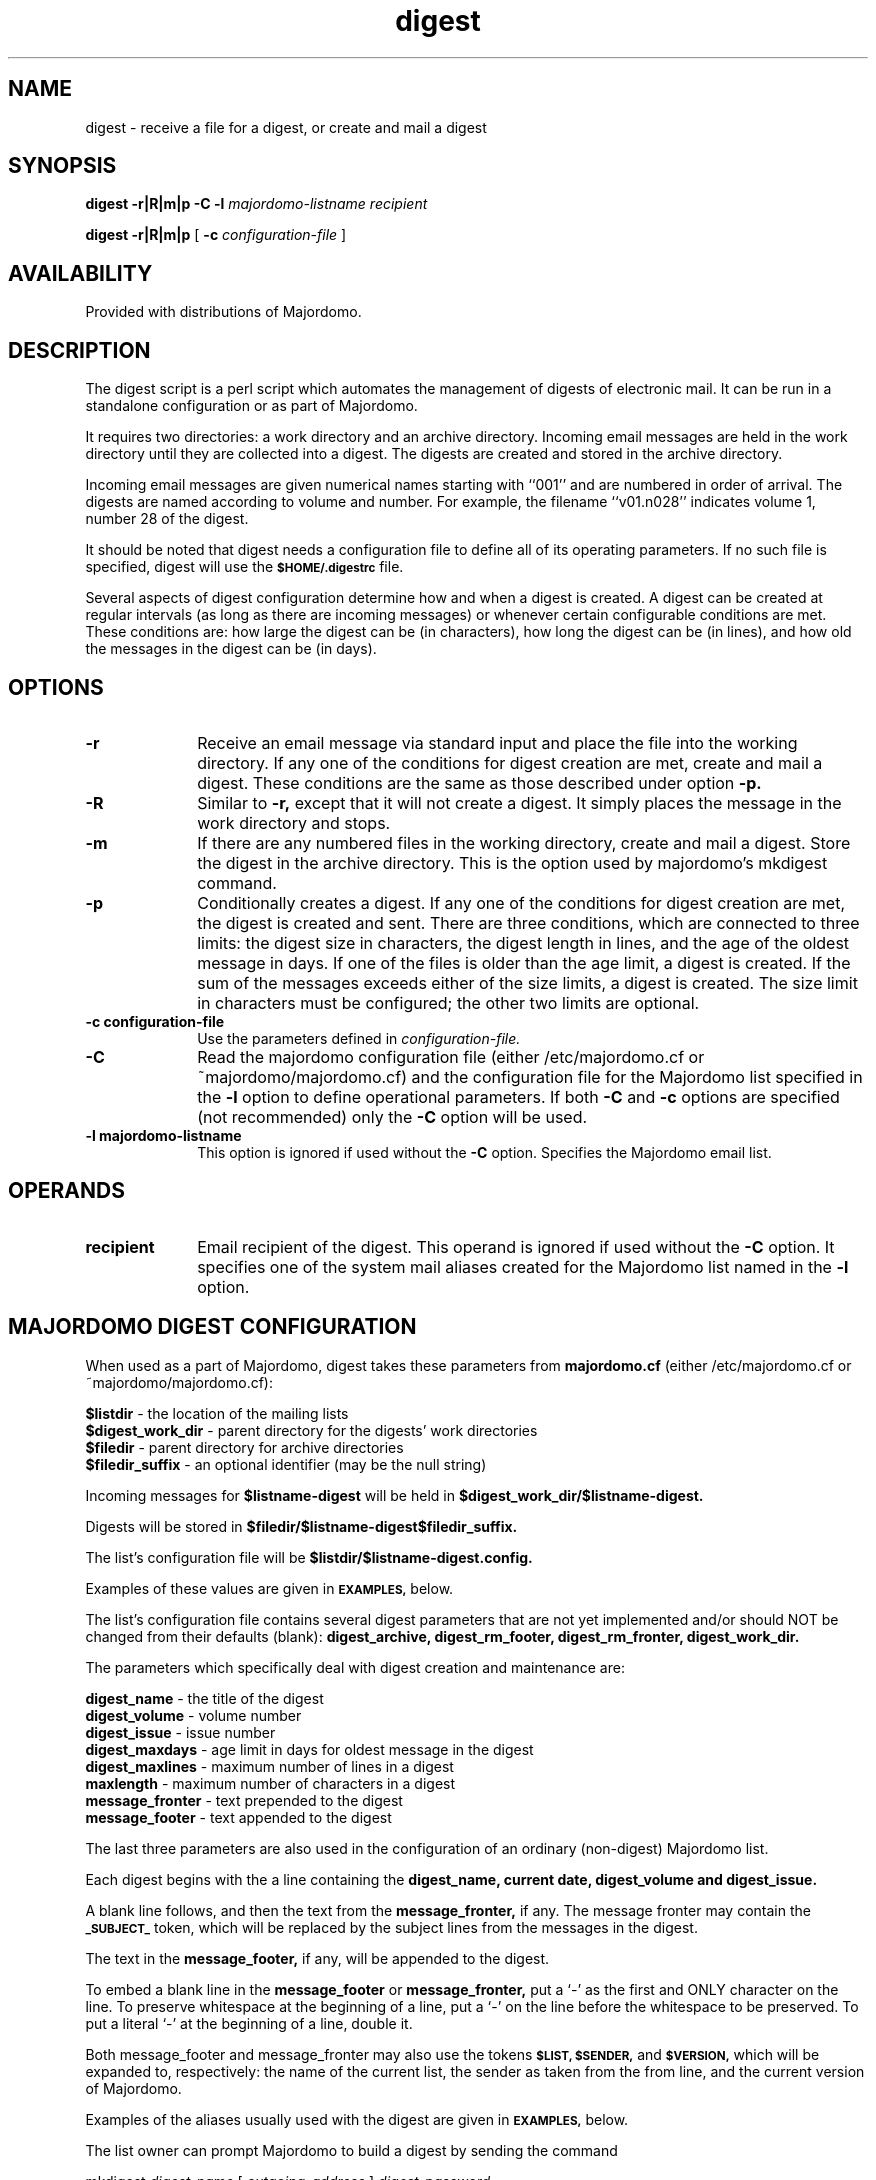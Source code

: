 .TH digest 1
.SH NAME
digest \- receive a file for a digest, or create and mail a digest
.LP
.SH SYNOPSIS
.B digest \-r|R|m|p \-C \-l 
.I majordomo-listname recipient
.LP
.B digest \-r|R|m|p 
[
.B \-c 
.I configuration-file
]
.LP
.SH AVAILABILITY
Provided with distributions of Majordomo.
.LP
.SH DESCRIPTION
The digest script is a perl script which automates the
management of digests of electronic mail.  It can be
run in a standalone configuration or as part of Majordomo.
.LP
It requires two directories: a work directory and an
archive directory.  Incoming email messages are held
in the work directory until they are collected into a
digest.  The digests are created and stored
in the archive directory.
.LP
Incoming email messages are given 
numerical names starting with ``001'' and are numbered in 
order of arrival.  The digests are named according to volume
and number.  For example, the filename ``v01.n028'' indicates
volume 1, number 28 of the digest.
.LP
It should be noted that digest needs a configuration file
to define all of its operating parameters.  If no such
file is specified, digest will use the 
.SB $HOME/.digestrc 
file.
.LP
Several aspects of digest configuration determine how and
when a digest is created.  A digest can be created at
regular intervals (as long as there are incoming messages)
or whenever certain configurable conditions are met.  These
conditions are:  how large the digest can be (in characters),
how long the digest can be (in lines), and how old the messages
in the digest can be (in days).
.LP
.SH OPTIONS
.TP 10
.B \-r
Receive an email message via standard input
and place the file into the working directory.
If any one of the conditions for digest creation
are met, create and mail a digest.  These conditions
are the same as those described under option
.BR \-p.
.TP
.B \-R
Similar to
.BR \-r,
except that it will not create a digest.  It simply
places the message in the work directory and stops.
.TP
.B \-m
If there are any numbered files in the working
directory, create and mail a digest.  Store the
digest in the archive directory.  This is the
option used by majordomo's mkdigest command.
.TP
.B \-p
Conditionally creates a digest.  If any one of the
conditions for digest creation are met, the digest
is created and sent.  There are three conditions,
which are connected to three limits:  the digest
size in characters, the digest length in lines, and
the age of the oldest message in days.  If one of the
files is older than the age limit, a digest is created.
If the sum of the messages exceeds either of the size
limits, a digest is created.  The size limit in characters
must be configured; the other two limits are optional.
.TP
.B \-c configuration-file
Use the parameters defined in
.IR configuration-file.
.TP
.B \-C
Read the majordomo configuration file
(either /etc/majordomo.cf or ~majordomo/majordomo.cf)
and the configuration file for the Majordomo list specified in the 
.BR \-l 
option to define operational parameters.  If both 
.BR \-C 
and 
.BR \-c 
options are specified (not recommended) only the 
.BR \-C 
option will be used.
.TP
.B \-l majordomo-listname
This option is ignored if used without the 
.BR \-C 
option. Specifies the Majordomo email list.
.LP
.SH OPERANDS
.TP 10
.B recipient
Email recipient of the digest.  This operand is ignored if used 
without the 
.BR \-C 
option.  It specifies one of the system mail 
aliases created for the Majordomo list named in the 
.BR \-l 
option.
.LP
.SH MAJORDOMO DIGEST CONFIGURATION
When used as a part of Majordomo, digest takes these parameters
from 
.B majordomo.cf
(either /etc/majordomo.cf or ~majordomo/majordomo.cf):
.LP
.PD 0
.B $listdir 
\- the location of the mailing lists
.LP
.B $digest_work_dir 
\- parent directory for the digests' work directories
.LP
.B $filedir 
\- parent directory for archive directories
.LP
.B $filedir_suffix 
\- an optional identifier (may be the null string)
.PD
.LP
Incoming messages for 
.B $listname-digest 
will be held in 
.B $digest_work_dir/$listname-digest.
.LP
Digests will be stored in 
.B $filedir/$listname-digest$filedir_suffix.
.LP
The list's configuration file will be 
.B $listdir/$listname-digest.config.
.LP
Examples of these values are given in 
.SB EXAMPLES, 
below.
.LP
The list's configuration file contains several digest parameters that
are not yet implemented and/or should NOT be changed from their defaults
(blank): 
.B digest_archive, digest_rm_footer, digest_rm_fronter, digest_work_dir.
.LP
The parameters which specifically deal with digest creation
and maintenance are:
.LP
.PD 0
.B digest_name 
\- the title of the digest
.LP
.B digest_volume 
\- volume number
.LP
.B digest_issue 
\- issue number
.LP
.B digest_maxdays
\- age limit in days for oldest message in the digest
.LP
.B digest_maxlines
\- maximum number of lines in a digest
.LP
.B maxlength 
\- maximum number of characters in a digest
.LP
.B message_fronter 
\- text prepended to the digest	
.LP
.B message_footer 
\- text appended to the digest
.PD
.LP
The last three parameters are also used in the configuration of
an ordinary (non-digest) Majordomo list.
.LP
Each digest begins with the a line containing the 
.B digest_name, current date, digest_volume and digest_issue.
.  The digest script will update the issue number in the configuration file.
.LP
A blank line follows, and then the text from the 
.B message_fronter,
if any.  The message fronter may contain the 
.SB _SUBJECT_ 
token, which will be replaced by the subject lines from the messages
in the digest.
.LP
The text in the 
.B message_footer, 
if any, will be appended to the digest.
.LP
To embed a blank line in the 
.B message_footer 
or
.B message_fronter,
put a `-' as the first and ONLY character on the line.  To
preserve whitespace at the beginning of a line, put a `-'
on the line before the whitespace to be preserved.  To put
a literal `-' at the beginning of a line, double it.
.LP
Both message_footer and message_fronter may also use the tokens
.SB $LIST, $SENDER, 
and 
.SB $VERSION, 
which will be expanded to, 
respectively: the name of the current list, the sender as taken
from the from line, and the current version of Majordomo.
.LP
Examples of the aliases usually used with the digest are
given in 
.SB EXAMPLES, 
below.
.LP
The list owner can prompt Majordomo to build a digest by
sending the command 
.LP
mkdigest 
.I digest-name 
[
.I outgoing-address
]
.I digest-password
.LP
to majordomo either via email or from cron.  The cron
command has the format:
.LP
echo mkdigest 
.I digest-name 
[
.I outgoing-address
]
.I digest-password
| mail majordomo@domain.com
.LP
.SH STANDALONE DIGEST CONFIGURATION
The Majordomo distribution comes with a ``digest'' subdirectory.
The sample configuration file is called firewalls-digest.cf.
A file in this format must be used if digest is invoked in
standalone configuration.
.LP
If no configuration file is specified when digest is invoked,
it looks for a file named 
.SB $HOME/.digestrc 
that must be in the same format as the example file.
.LP
The configuration file defines the email addresses of the
sender and recipient of the digest. It also locates the
work and archive directories, the digest's size limit,
and the names of the files that contain the digest's volume,
number, header and footer.
.LP
The easiest way to configure a standalone digest is to copy
the five files (firewalls-digest.*) and edit them to taste.
.LP
Incoming mail is piped to digest with the 
.B \-r 
option. This can be done from some mail-reading programs, through
the command line, or via mail aliases similar to those
found in 
.SB EXAMPLES, 
below.
.LP
.SH EXAMPLES
.LP
1. Example values from 
.B /etc/majordomo.cf:
.LP
.PD 0
.B $listdir = ``usr/local/mail/lists'';
.LP
.B $digest_work_dir = ``usr/local/mail/digest'';
.LP
.B $filedir = ``listdir'';
.LP
.B $filedir_suffix ``archive'';
.PD
.LP
If our digest's name is banjo-digest, the work directory will
be /usr/local/mail/digest/banjo-digest; the archive directory
will be /usr/local/mail/lists/banjo-digest.archive.  Note
that these are names of directories, not files.
.LP
2. Typical aliases for Majordomo digests:
.LP
Usually a Majordomo digest is associated to a regular (non-digest)
list.  The digest's name is the regular listname plus ``-digest''.
The list ``banjo'' will have the digest ``banjo-digest''.
.LP
.PD 0
.B banjo-digest-approval: kevink
.LP
.B banjo-digest-outgoing: :include:/usr/local/lists/banjo-digest
.LP
.B owner-banjo-digest-outgoing: kevink
.LP
.B banjo-digestify: ``|usr/majordomo/wrapper digest \-r
.B \-C \-l banjo-digest banjo-digest-outgoing''
.LP
.B banjo-digest: banjo
.PD
.LP
Note that mail to ``banjo-digest'' is routed to the regular list.
The ``digestify'' alias must be added to the regular list's outgoing
alias:
.LP
.B banjo-outgoing: :include:/usr/local/lists/banjo,banjo-digestify
.LP
.SH NOTES
The volume number does not change automatically; it must be
incremented manually.
.LP
For testing/debugging purposes there is a ``hidden'' option
.B -d
that creates the digest as /tmp/testdigest.nnn
(where 
.I nnn
is the current digest number).  Since it is for testing and
debugging purposes, it does not mail the digest, it does not
place the digest in the archive directory, and it does not
update the digest number.
.LP
.SH EXIT STATUS
The following exit values are returned:
.TP 10
.B 0
Successful completion.
.TP
.B >0
An error occurred.
.LP
.SH FILES
.PD 0
.TP 20
.B /etc/aliases
.TP
.B /etc/majordomo.cf
.PD
.LP
.SH SEE ALSO
.B majordomo(8)
.LP
.SH AUTHOR
The digest script was written by Brent Chapman <brent@GreatCircle.COM>.
It is available with distributions of Majordomo via anonymous FTP
from FTP.GreatCircle.COM, in the directory pub/majordomo.  This 
man page was written by Kevin Kelleher <fury@world.std.com>.
